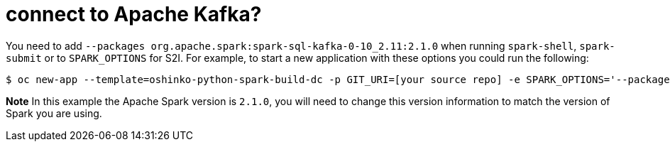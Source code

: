= connect to Apache Kafka?
:page-layout: howdoi
:page-menu_entry: How do I?

You need to add `--packages org.apache.spark:spark-sql-kafka-0-10_2.11:2.1.0`
when running `spark-shell`, `spark-submit` or to `SPARK_OPTIONS` for S2I. For
example, to start a new application with these options you could run the
following:

[source,bash]
$ oc new-app --template=oshinko-python-spark-build-dc -p GIT_URI=[your source repo] -e SPARK_OPTIONS='--packages org.apache.spark:spark-sql-kafka-0-10_2.11:2.1.0'

*Note* In this example the Apache Spark version is `2.1.0`, you will need to
change this version information to match the version of Spark you are using.
